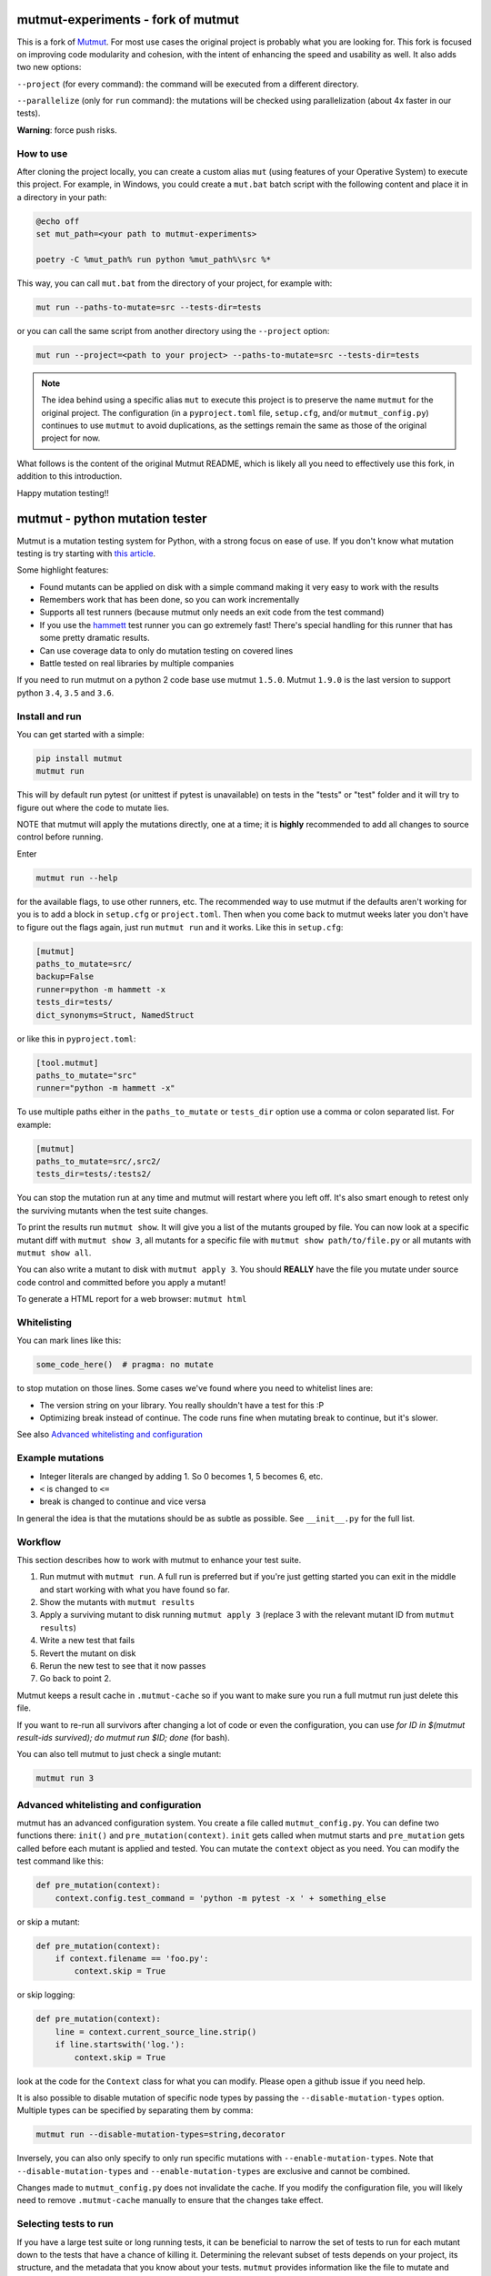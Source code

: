 mutmut-experiments - fork of mutmut
===================================

This is a fork of `Mutmut <https://github.com/boxed/mutmut>`_. For most use cases the original project is probably what you are looking for.
This fork is focused on improving code modularity and cohesion, with the intent of enhancing the speed and usability as well.
It also adds two new options:

``--project`` (for every command): the command will be executed from a different directory.

``--parallelize`` (only for ``run`` command): the mutations will be checked using parallelization (about 4x faster in our tests).

**Warning**: force push risks.

How to use
----------

After cloning the project locally, you can create a custom alias ``mut`` (using features of your Operative System) to execute this project. For example, in Windows, you could create a ``mut.bat`` batch script with the following content and place it in a directory in your path:

.. code-block:: bat

    @echo off
    set mut_path=<your path to mutmut-experiments>

    poetry -C %mut_path% run python %mut_path%\src %*

This way, you can call ``mut.bat`` from the directory of your project, for example with:

.. code-block:: console

    mut run --paths-to-mutate=src --tests-dir=tests

or you can call the same script from another directory using the ``--project`` option:

.. code-block:: console

    mut run --project=<path to your project> --paths-to-mutate=src --tests-dir=tests

.. note::

   The idea behind using a specific alias ``mut`` to execute this project is to preserve the name ``mutmut`` for the original project. The configuration (in a ``pyproject.toml`` file, ``setup.cfg``, and/or ``mutmut_config.py``) continues to use ``mutmut`` to avoid duplications, as the settings remain the same as those of the original project for now.

What follows is the content of the original Mutmut README, which is likely all you need to effectively use this fork, in addition to this introduction.

Happy mutation testing!!

mutmut - python mutation tester
===============================

.. image:: https://travis-ci.org/boxed/mutmut.svg?branch=master
    :target: https://travis-ci.org/boxed/mutmut

.. image:: https://readthedocs.org/projects/mutmut/badge/?version=latest
    :target: https://mutmut.readthedocs.io/en/latest/?badge=latest
    :alt: Documentation Status

.. image:: https://codecov.io/gh/boxed/mutmut/branch/master/graph/badge.svg
  :target: https://codecov.io/gh/boxed/mutmut

.. image:: https://img.shields.io/discord/767914934016802818.svg
  :target: https://discord.gg/cwb9uNt

Mutmut is a mutation testing system for Python, with a strong focus on ease
of use. If you don't know what mutation testing is try starting with
`this article <https://hackernoon.com/mutmut-a-python-mutation-testing-system-9b9639356c78>`_.

Some highlight features:

- Found mutants can be applied on disk with a simple command making it very
  easy to work with the results
- Remembers work that has been done, so you can work incrementally
- Supports all test runners (because mutmut only needs an exit code from the
  test command)
- If you use the `hammett <https://github.com/boxed/hammett>`_ test runner
  you can go extremely fast! There's special handling for this runner
  that has some pretty dramatic results.
- Can use coverage data to only do mutation testing on covered lines
- Battle tested on real libraries by multiple companies


If you need to run mutmut on a python 2 code base use mutmut ``1.5.0``. Mutmut
``1.9.0`` is the last version to support python ``3.4``, ``3.5`` and ``3.6``.


Install and run
---------------

You can get started with a simple:

.. code-block:: console

    pip install mutmut
    mutmut run

This will by default run pytest (or unittest if pytest is unavailable)
on tests in the "tests" or "test" folder and
it will try to figure out where the code to mutate lies.

NOTE that mutmut will apply the mutations directly, one at a time;
it is **highly** recommended to add all changes to source control
before running.

Enter

.. code-block:: console

    mutmut run --help

for the available flags, to use other runners, etc. The recommended way to use
mutmut if the defaults aren't working for you is to add a
block in ``setup.cfg`` or ``project.toml``.
Then when you come back to mutmut weeks later you don't have to figure out the
flags again, just run ``mutmut run`` and it works.
Like this in ``setup.cfg``:

.. code-block:: ini

    [mutmut]
    paths_to_mutate=src/
    backup=False
    runner=python -m hammett -x
    tests_dir=tests/
    dict_synonyms=Struct, NamedStruct

or like this in ``pyproject.toml``:

.. code-block:: ini

    [tool.mutmut]
    paths_to_mutate="src"
    runner="python -m hammett -x"

To use multiple paths either in the ``paths_to_mutate`` or ``tests_dir`` option
use a comma or colon separated list. For example:

.. code-block:: ini

    [mutmut]
    paths_to_mutate=src/,src2/
    tests_dir=tests/:tests2/

You can stop the mutation run at any time and mutmut will restart where you
left off. It's also smart enough to retest only the surviving mutants when the
test suite changes.

To print the results run ``mutmut show``. It will give you a list of the mutants
grouped by file. You can now look at a specific mutant diff with ``mutmut show 3``,
all mutants for a specific file with ``mutmut show path/to/file.py`` or all mutants
with ``mutmut show all``.

You can also write a mutant to disk with ``mutmut apply 3``. You should **REALLY**
have the file you mutate under source code control and committed before you apply
a mutant!

To generate a HTML report for a web browser: ``mutmut html``

Whitelisting
------------

You can mark lines like this:

.. code-block:: python

    some_code_here()  # pragma: no mutate

to stop mutation on those lines. Some cases we've found where you need to
whitelist lines are:

- The version string on your library. You really shouldn't have a test for this :P
- Optimizing break instead of continue. The code runs fine when mutating break
  to continue, but it's slower.

See also `Advanced whitelisting and configuration`_


Example mutations
-----------------

- Integer literals are changed by adding 1. So 0 becomes 1, 5 becomes 6, etc.
- ``<`` is changed to ``<=``
- break is changed to continue and vice versa

In general the idea is that the mutations should be as subtle as possible.
See ``__init__.py`` for the full list.


Workflow
--------

This section describes how to work with mutmut to enhance your test suite.

1. Run mutmut with ``mutmut run``. A full run is preferred but if you're just
   getting started you can exit in the middle and start working with what you
   have found so far.
2. Show the mutants with ``mutmut results``
3. Apply a surviving mutant to disk running ``mutmut apply 3`` (replace 3 with
   the relevant mutant ID from ``mutmut results``)
4. Write a new test that fails
5. Revert the mutant on disk
6. Rerun the new test to see that it now passes
7. Go back to point 2.

Mutmut keeps a result cache in ``.mutmut-cache`` so if you want to make sure you
run a full mutmut run just delete this file.

If you want to re-run all survivors after changing a lot of code or even the configuration,
you can use `for ID in $(mutmut result-ids survived); do mutmut run $ID; done` (for bash).

You can also tell mutmut to just check a single mutant:

.. code-block:: console

    mutmut run 3


Advanced whitelisting and configuration
---------------------------------------

mutmut has an advanced configuration system. You create a file called
``mutmut_config.py``. You can define two functions there: ``init()`` and
``pre_mutation(context)``. ``init`` gets called when mutmut starts and
``pre_mutation`` gets called before each mutant is applied and tested. You can
mutate the ``context`` object as you need. You can modify the test command like
this:

.. code-block:: python

    def pre_mutation(context):
        context.config.test_command = 'python -m pytest -x ' + something_else

or skip a mutant:

.. code-block:: python

    def pre_mutation(context):
        if context.filename == 'foo.py':
            context.skip = True

or skip logging:


.. code-block:: python

    def pre_mutation(context):
        line = context.current_source_line.strip()
        if line.startswith('log.'):
            context.skip = True

look at the code for the ``Context`` class for what you can modify. Please
open a github issue if you need help.

It is also possible to disable mutation of specific node types by passing the
``--disable-mutation-types`` option. Multiple types can be specified by separating them
by comma:

.. code-block:: console

    mutmut run --disable-mutation-types=string,decorator

Inversely, you can also only specify to only run specific mutations with ``--enable-mutation-types``.
Note that ``--disable-mutation-types`` and ``--enable-mutation-types`` are exclusive and cannot
be combined.

Changes made to ``mutmut_config.py`` does not invalidate the cache.
If you modify the configuration file, you will likely need to remove ``.mutmut-cache`` manually to ensure that the changes take effect.

Selecting tests to run
----------------------

If you have a large test suite or long running tests, it can be beneficial to narrow the set of tests to
run for each mutant down to the tests that have a chance of killing it.
Determining the relevant subset of tests depends on your project, its structure, and the metadata that you
know about your tests.
``mutmut`` provides information like the file to mutate and `coverage contexts <https://coverage.readthedocs.io/en/coverage-5.5/contexts.html>`_
(if used with the ``--use-coverage`` switch).
You can set the ``context.config.test_command`` in the ``pre_mutation(context)`` hook of ``mutmut_config.py``.
The ``test_command`` is reset after each mutant, so you don't have to explicitly (re)set it for each mutant.

This section gives examples to show how this could be done for some concrete use cases.
All examples use the default test runner (``python -m pytest -x --assert=plain``).

Selection based on source and test layout
^^^^^^^^^^^^^^^^^^^^^^^^^^^^^^^^^^^^^^^^^

If the location of the test module has a strict correlation with your source code layout, you can simply
construct the path to the corresponding test file from ``context.filename``.
Suppose your layout follows the following structure where the test file is always located right beside the
production code:

.. code-block:: console

    mypackage
    ├── production_module.py
    ├── test_production_module.py
    └── subpackage
        ├── submodule.py
        └── test_submodule.py

Your ``mutmut_config.py`` in this case would look like this:

.. code-block:: python

    import os.path

    def pre_mutation(context):
        dirname, filename = os.path.split(context.filename)
        testfile = "test_" + filename
        context.config.test_command += ' ' + os.path.join(dirname, testfile)

Selection based on imports
^^^^^^^^^^^^^^^^^^^^^^^^^^

If you can't rely on the directory structure or naming of the test files, you may assume that the tests most likely
to kill the mutant are located in test files that directly import the module that is affected by the mutant.
Using the ``ast`` module of the Python standard library, you can use the ``init()`` hook to build a map which test file
imports which module, and then lookup all test files importing the mutated module and only run those:

.. code-block:: python

    import ast
    from pathlib import Path

    test_imports = {}


    class ImportVisitor(ast.NodeVisitor):
        """Visitor which records which modules are imported."""
        def __init__(self) -> None:
            super().__init__()
            self.imports = []

        def visit_Import(self, node: ast.Import) -> None:
            for alias in node.names:
                self.imports.append(alias.name)

        def visit_ImportFrom(self, node: ast.ImportFrom) -> None:
            self.imports.append(node.module)


    def init():
        """Find all test files located under the 'tests' directory and create an abstract syntax tree for each.
        Let the ``ImportVisitor`` find out what modules they import and store the information in a global dictionary
        which can be accessed by ``pre_mutation(context)``."""
        test_files = (Path(__file__).parent / "tests").rglob("test*.py")
        for fpath in test_files:
            visitor = ImportVisitor()
            visitor.visit(ast.parse(fpath.read_bytes()))
            test_imports[str(fpath)] = visitor.imports


    def pre_mutation(context):
        """Construct the module name from the filename and run all test files which import that module."""
        tests_to_run = []
        for testfile, imports in test_imports.items():
            module_name = context.filename.rstrip(".py").replace("/", ".")
            if module_name in imports:
                tests_to_run.append(testfile)
        context.config.test_command += f"{' '.join(tests_to_run)}"

Selection based on coverage contexts
^^^^^^^^^^^^^^^^^^^^^^^^^^^^^^^^^^^^

If you recorded `coverage contexts <https://coverage.readthedocs.io/en/coverage-5.5/contexts.html>`_ and use
the ``--use-coverage`` switch, you can access this coverage data inside the ``pre_mutation(context)`` hook
via the ``context.config.coverage_data`` attribute. This attribute is a dictionary in the form
``{filename: {lineno: [contexts]}}``.

Let's say you have used the built-in dynamic context option of ``Coverage.py`` by adding the following to
your ``.coveragerc`` file:

.. code-block:: console

    [run]
    dynamic_context = test_function

``coverage`` will create a new context for each test function that you run in the form ``module_name.function_name``.
With ``pytest``, we can use the ``-k`` switch to filter tests that match a given expression.

.. code-block:: python

    import os.path

    def pre_mutation(context):
        """Extract the coverage contexts if possible and only run the tests matching this data."""
        if not context.config.coverage_data:
            # mutmut was run without ``--use-coverage``
            return
        fname = os.path.abspath(context.filename)
        contexts_for_file = context.config.coverage_data.get(fname, {})
        contexts_for_line = contexts_for_file.get(context.current_line_index, [])
        test_names = [
            ctx.rsplit(".", 1)[-1]  # extract only the final part after the last dot, which is the test function name
            for ctx in contexts_for_line
            if ctx  # skip empty strings
        ]
        if not test_names:
            return
        context.config.test_command += f' -k "{" or ".join(test_names)}"'

Pay attention that the format of the context name varies depending on the tool you use for creating the contexts.
For example, the ``pytest-cov`` plugin uses ``::`` as separator between module and test function.
Furthermore, not all tools are able to correctly pick up the correct contexts. ``coverage.py`` for instance is (at the time of writing)
unable to pick up tests that are inside a class when using ``pytest``.
You will have to inspect your ``.coverage`` database using the `Coverage.py API <https://coverage.readthedocs.io/en/coverage-5.5/api.html>`_
first to determine how you can extract the correct information to use with your test runner.

Making things more robust
^^^^^^^^^^^^^^^^^^^^^^^^^

Despite your best efforts in picking the right subset of tests, it may happen that the mutant survives because the test which is able
to kill it was not included in the test set. You can tell ``mutmut`` to re-run the full test suite in that case, to verify that this
mutant indeed survives.
You can do so by passing the ``--rerun-all`` option to ``mutmut run``. This option is disabled by default.


JUnit XML support
-----------------

In order to better integrate with CI/CD systems, ``mutmut`` supports the
generation of a JUnit XML report (using https://pypi.org/project/junit-xml/).
This option is available by calling ``mutmut junitxml``. In order to define how
to deal with suspicious and untested mutants, you can use

.. code-block:: console

    mutmut junitxml --suspicious-policy=ignore --untested-policy=ignore

The possible values for these policies are:

- ``ignore``: Do not include the results on the report at all
- ``skipped``: Include the mutant on the report as "skipped"
- ``error``: Include the mutant on the report as "error"
- ``failure``: Include the mutant on the report as "failure"

If a failed mutant is included in the report, then the unified diff of the
mutant will also be included for debugging purposes.
